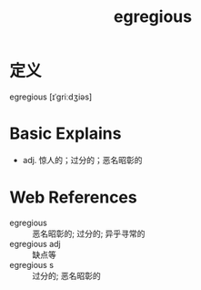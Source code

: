 #+title: egregious
#+roam_tags:英语单词

* 定义
  
egregious [ɪˈɡriːdʒiəs]

* Basic Explains
- adj. 惊人的；过分的；恶名昭彰的

* Web References
- egregious :: 恶名昭彰的; 过分的; 异乎寻常的
- egregious adj :: 缺点等
- egregious s :: 过分的; 恶名昭彰的
